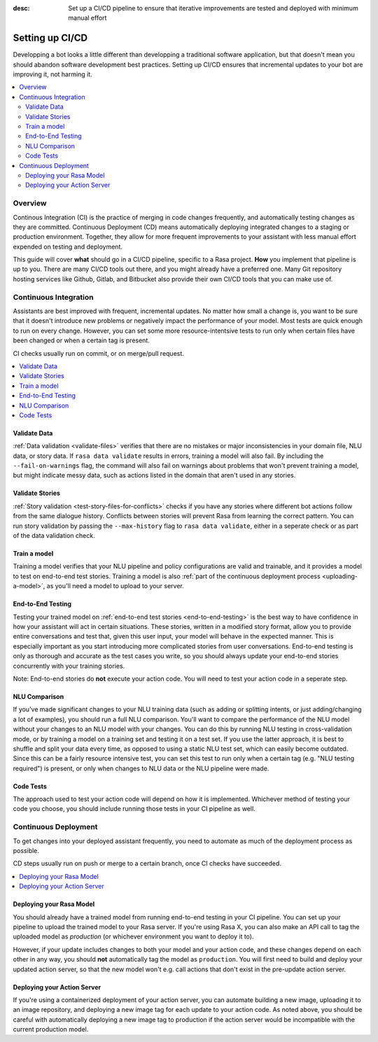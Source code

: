 :desc: Set up a CI/CD pipeline to ensure that iterative improvements are tested and deployed with minimum manual effort

.. _setting-up-ci-cd:

Setting up CI/CD
================

Developping a bot looks a little different than developping a traditional
software application, but that doesn't mean you should abandon software
development best practices. Setting up CI/CD ensures that incremental updates
to your bot are improving it, not harming it.

.. contents::
   :local:
   :depth: 2


Overview
--------

Continous Integration (CI) is the practice of merging in code changes
frequently, and automatically testing changes as they are committed. Continuous
Deployment (CD) means automatically deploying integrated changes to a staging
or production environment. Together, they allow for more frequent improvements
to your assistant with less manual effort expended on testing and deployment.

This guide will cover **what** should go in a CI/CD pipeline, specific to a
Rasa project. **How** you implement that pipeline is up to you. There are many
CI/CD tools out there, and you might already have a preferred one. Many Git
repository hosting services like Github, Gitlab, and Bitbucket also provide
their own CI/CD tools that you can make use of. 

Continuous Integration
----------------------

Assistants are best improved with frequent, incremental updates. No matter how
small a change is, you want to be sure that it doesn't introduce new problems
or negatively impact the performance of your model. Most tests are quick enough
to run on every change. However, you can set some more resource-intentsive
tests to run only when certain files have been changed or when a certain tag is
present.

CI checks usually run on commit, or on merge/pull request.

.. contents::
   :local:

Validate Data
#############

:ref:`Data validation <validate-files>` verifies that there are no mistakes or
major inconsistencies in your domain file, NLU data, or story data. If ``rasa
data validate`` results in errors, training a model will also fail. By
including the ``--fail-on-warnings`` flag, the command will also fail on
warnings about problems that won't prevent training a model, but might indicate
messy data, such as actions listed in the domain that aren't used in any
stories.

Validate Stories
################

:ref:`Story validation <test-story-files-for-conflicts>` checks if you have any
stories where different bot actions follow from the same dialogue history.
Conflicts between stories will prevent Rasa from learning the correct pattern.
You can run story validation by passing the ``--max-history`` flag to ``rasa
data validate``, either in a seperate check or as part of the data validation
check.

Train a model
#############

Training a model verifies that your NLU pipeline and policy configurations are
valid and trainable, and it provides a model to test on end-to-end test
stories. Training a model is also :ref:`part of the continuous deployment
process <uploading-a-model>`, as you'll need a model to upload to your server. 

End-to-End Testing
##################

Testing your trained model on :ref:`end-to-end test stories
<end-to-end-testing>` is the best way to have confidence in how your assistant
will act in certain situations. These stories, written in a modified story
format, allow you to provide entire conversations and test that, given this
user input, your model will behave in the expected manner. This is especially
important as you start introducing more complicated stories from user
conversations. End-to-end testing is only as thorough and accurate as the test
cases you write, so you should always update your end-to-end stories
concurrently with your training stories.

Note: End-to-end stories do **not** execute your action code. You will need to
test your action code in a seperate step.

NLU Comparison
##############

If you've made significant changes to your NLU training data (such as adding or
splitting intents, or just adding/changing a lot of examples), you should run a
full NLU comparison. You'll want to compare the performance of the NLU model
without your changes to an NLU model with your changes. You can do this by
running NLU testing in cross-validation mode, or by training a model on a
training set and testing it on a test set. If you use the latter approach, it
is best to shuffle and split your data every time, as opposed to using a static
NLU test set, which can easily become outdated. Since this can be a fairly
resource intensive test, you can set this test to run only when a certain tag
(e.g. "NLU testing required") is present, or only when changes to NLU data or
the NLU pipeline were made.

Code Tests
##########

The approach used to test your action code will depend on how it is
implemented. Whichever method of testing your code you choose, you should
include running those tests in your CI pipeline as well. 

Continuous Deployment
---------------------

To get changes into your deployed assistant frequently, you need to automate as
much of the deployment process as possible. 

CD steps usually run on push or merge to a certain branch, once CI checks have
succeeded.

.. contents::
   :local:

.. _uploading-a-model:

Deploying your Rasa Model
#########################

You should already have a trained model from running end-to-end testing in your
CI pipeline. You can set up your pipeline to upload the trained model to your
Rasa server. If you're using Rasa X, you can also make an API call to tag the
uploaded model as `production` (or whichever environment you want to deploy it
to).

However, if your update includes changes to both your model and your action
code, and these changes depend on each other in any way, you should **not**
automatically tag the model as ``production``. You will first need to build and
deploy your updated action server, so that the new model won't e.g. call
actions that don't exist in the pre-update action server.

Deploying your Action Server
############################

If you're using a containerized deployment of your action server, you can
automate building a new image, uploading it to an image repository, and
deploying a new image tag for each update to your action code. As noted above,
you should be careful with automatically deploying a new image tag to
production if the action server would be incompatible with the current
production model.
